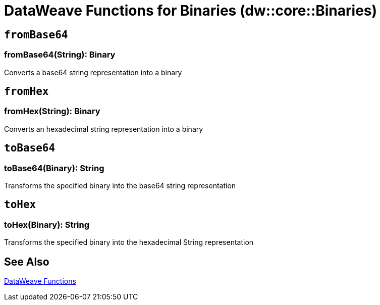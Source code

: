 = DataWeave Functions for Binaries (dw::core::Binaries)

// TODO: MISSING EXAMPLE
== `fromBase64`

=== fromBase64(String): Binary

Converts a base64 string representation into a binary

// TODO: MISSING EXAMPLE
== `fromHex`

=== fromHex(String): Binary

Converts an hexadecimal string representation into a binary

// TODO: MISSING EXAMPLE
== `toBase64`

=== toBase64(Binary): String

Transforms the specified binary into the base64 string representation

// TODO: MISSING EXAMPLE
== `toHex`

=== toHex(Binary): String

Transforms the specified binary into the hexadecimal String representation

== See Also

link:dw-functions[DataWeave Functions]
